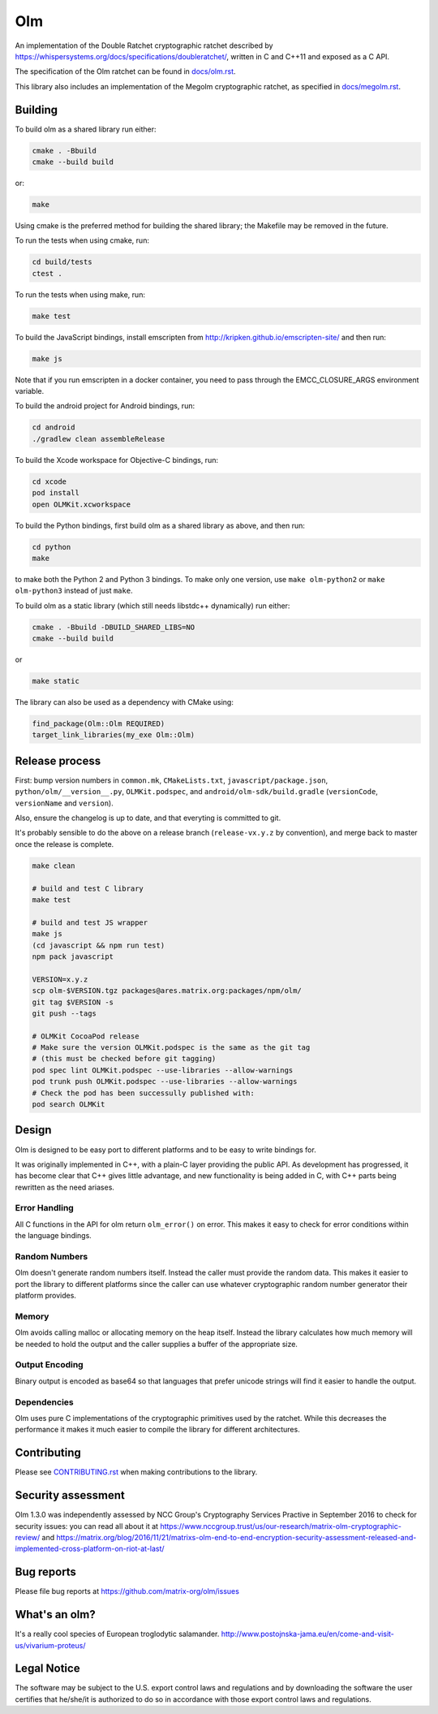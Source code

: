 Olm
===

An implementation of the Double Ratchet cryptographic ratchet described by
https://whispersystems.org/docs/specifications/doubleratchet/, written in C and
C++11 and exposed as a C API.

The specification of the Olm ratchet can be found in `<docs/olm.rst>`_.

This library also includes an implementation of the Megolm cryptographic
ratchet, as specified in `<docs/megolm.rst>`_.

Building
--------

To build olm as a shared library run either:

.. code:: bash

    cmake . -Bbuild
    cmake --build build

or:

.. code:: bash

    make

Using cmake is the preferred method for building the shared library; the
Makefile may be removed in the future.

To run the tests when using cmake, run:

.. code:: bash

    cd build/tests
    ctest .

To run the tests when using make, run:

.. code:: bash

    make test

To build the JavaScript bindings, install emscripten from http://kripken.github.io/emscripten-site/ and then run:

.. code:: bash

    make js

Note that if you run emscripten in a docker container, you need to pass through
the EMCC_CLOSURE_ARGS environment variable.

To build the android project for Android bindings, run:

.. code:: bash

    cd android
    ./gradlew clean assembleRelease

To build the Xcode workspace for Objective-C bindings, run:

.. code:: bash

    cd xcode
    pod install
    open OLMKit.xcworkspace

To build the Python bindings, first build olm as a shared library as above, and
then run:

.. code:: bash

    cd python
    make

to make both the Python 2 and Python 3 bindings.  To make only one version, use
``make olm-python2`` or ``make olm-python3`` instead of just ``make``.

To build olm as a static library (which still needs libstdc++ dynamically) run
either:

.. code:: bash

    cmake . -Bbuild -DBUILD_SHARED_LIBS=NO
    cmake --build build

or

.. code:: bash

    make static

The library can also be used as a dependency with CMake using:

.. code:: cmake

    find_package(Olm::Olm REQUIRED)
    target_link_libraries(my_exe Olm::Olm)


Release process
---------------

First: bump version numbers in ``common.mk``, ``CMakeLists.txt``,
``javascript/package.json``, ``python/olm/__version__.py``, ``OLMKit.podspec``,
and ``android/olm-sdk/build.gradle`` (``versionCode``, ``versionName`` and
``version``).

Also, ensure the changelog is up to date, and that everyting is committed to
git.

It's probably sensible to do the above on a release branch (``release-vx.y.z``
by convention), and merge back to master once the release is complete.

.. code:: bash

    make clean

    # build and test C library
    make test

    # build and test JS wrapper
    make js
    (cd javascript && npm run test)
    npm pack javascript

    VERSION=x.y.z
    scp olm-$VERSION.tgz packages@ares.matrix.org:packages/npm/olm/
    git tag $VERSION -s
    git push --tags

    # OLMKit CocoaPod release
    # Make sure the version OLMKit.podspec is the same as the git tag
    # (this must be checked before git tagging)
    pod spec lint OLMKit.podspec --use-libraries --allow-warnings
    pod trunk push OLMKit.podspec --use-libraries --allow-warnings
    # Check the pod has been successully published with:
    pod search OLMKit


Design
------

Olm is designed to be easy port to different platforms and to be easy
to write bindings for.

It was originally implemented in C++, with a plain-C layer providing the public
API. As development has progressed, it has become clear that C++ gives little
advantage, and new functionality is being added in C, with C++ parts being
rewritten as the need ariases.

Error Handling
~~~~~~~~~~~~~~

All C functions in the API for olm return ``olm_error()`` on error.
This makes it easy to check for error conditions within the language bindings.

Random Numbers
~~~~~~~~~~~~~~

Olm doesn't generate random numbers itself. Instead the caller must
provide the random data. This makes it easier to port the library to different
platforms since the caller can use whatever cryptographic random number
generator their platform provides.

Memory
~~~~~~

Olm avoids calling malloc or allocating memory on the heap itself.
Instead the library calculates how much memory will be needed to hold the
output and the caller supplies a buffer of the appropriate size.

Output Encoding
~~~~~~~~~~~~~~~

Binary output is encoded as base64 so that languages that prefer unicode
strings will find it easier to handle the output.

Dependencies
~~~~~~~~~~~~

Olm uses pure C implementations of the cryptographic primitives used by
the ratchet. While this decreases the performance it makes it much easier
to compile the library for different architectures.

Contributing
------------
Please see `<CONTRIBUTING.rst>`_ when making contributions to the library.

Security assessment
-------------------

Olm 1.3.0 was independently assessed by NCC Group's Cryptography Services
Practive in September 2016 to check for security issues: you can read all
about it at
https://www.nccgroup.trust/us/our-research/matrix-olm-cryptographic-review/
and https://matrix.org/blog/2016/11/21/matrixs-olm-end-to-end-encryption-security-assessment-released-and-implemented-cross-platform-on-riot-at-last/

Bug reports
-----------
Please file bug reports at https://github.com/matrix-org/olm/issues

What's an olm?
--------------

It's a really cool species of European troglodytic salamander.
http://www.postojnska-jama.eu/en/come-and-visit-us/vivarium-proteus/

Legal Notice
------------

The software may be subject to the U.S. export control laws and regulations
and by downloading the software the user certifies that he/she/it is
authorized to do so in accordance with those export control laws and
regulations.
